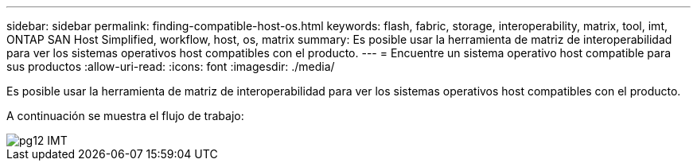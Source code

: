 ---
sidebar: sidebar 
permalink: finding-compatible-host-os.html 
keywords: flash, fabric, storage, interoperability, matrix, tool, imt, ONTAP SAN Host Simplified, workflow, host, os, matrix 
summary: Es posible usar la herramienta de matriz de interoperabilidad para ver los sistemas operativos host compatibles con el producto. 
---
= Encuentre un sistema operativo host compatible para sus productos
:allow-uri-read: 
:icons: font
:imagesdir: ./media/


[role="lead"]
Es posible usar la herramienta de matriz de interoperabilidad para ver los sistemas operativos host compatibles con el producto.

A continuación se muestra el flujo de trabajo:

image::pg12_imt.png[pg12 IMT]
